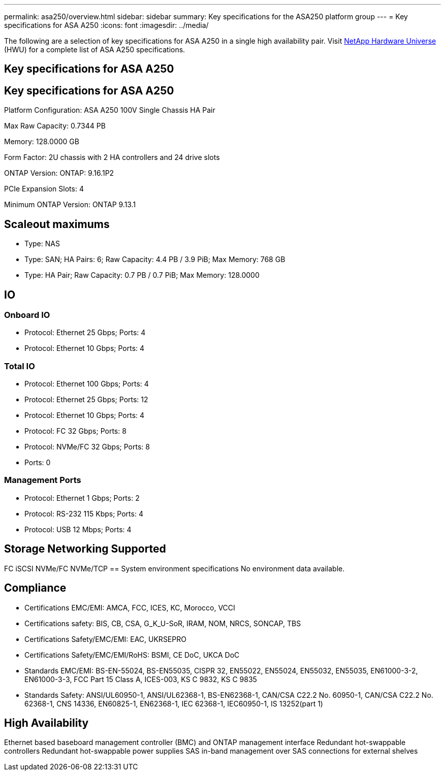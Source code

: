 ---
permalink: asa250/overview.html
sidebar: sidebar
summary: Key specifications for the ASA250 platform group
---
= Key specifications for ASA A250
:icons: font
:imagesdir: ../media/

[.lead]
The following are a selection of key specifications for ASA A250 in a single high availability pair. Visit https://hwu.netapp.com[NetApp Hardware Universe^] (HWU) for a complete list of ASA A250 specifications.

== Key specifications for ASA A250

== Key specifications for ASA A250

Platform Configuration: ASA A250 100V Single Chassis HA Pair

Max Raw Capacity: 0.7344 PB

Memory: 128.0000 GB

Form Factor: 2U chassis with 2 HA controllers and 24 drive slots

ONTAP Version: ONTAP: 9.16.1P2

PCIe Expansion Slots: 4

Minimum ONTAP Version: ONTAP 9.13.1

== Scaleout maximums
* Type: NAS
* Type: SAN; HA Pairs: 6; Raw Capacity: 4.4 PB / 3.9 PiB; Max Memory: 768 GB
* Type: HA Pair; Raw Capacity: 0.7 PB / 0.7 PiB; Max Memory: 128.0000

== IO

=== Onboard IO
* Protocol: Ethernet 25 Gbps; Ports: 4
* Protocol: Ethernet 10 Gbps; Ports: 4

=== Total IO
* Protocol: Ethernet 100 Gbps; Ports: 4
* Protocol: Ethernet 25 Gbps; Ports: 12
* Protocol: Ethernet 10 Gbps; Ports: 4
* Protocol: FC 32 Gbps; Ports: 8
* Protocol: NVMe/FC  32 Gbps; Ports: 8
* Ports: 0

=== Management Ports
* Protocol: Ethernet 1 Gbps; Ports: 2
* Protocol: RS-232 115 Kbps; Ports: 4
* Protocol: USB 12 Mbps; Ports: 4

== Storage Networking Supported
FC
iSCSI
NVMe/FC 
NVMe/TCP
== System environment specifications
No environment data available.

== Compliance
* Certifications EMC/EMI: AMCA,
FCC,
ICES,
KC,
Morocco,
VCCI
* Certifications safety: BIS,
CB,
CSA,
G_K_U-SoR,
IRAM,
NOM,
NRCS,
SONCAP,
TBS
* Certifications Safety/EMC/EMI: EAC,
UKRSEPRO
* Certifications Safety/EMC/EMI/RoHS: BSMI,
CE DoC,
UKCA DoC
* Standards EMC/EMI: BS-EN-55024,
BS-EN55035,
CISPR 32,
EN55022,
EN55024,
EN55032,
EN55035,
EN61000-3-2,
EN61000-3-3,
FCC Part 15 Class A,
ICES-003,
KS C 9832,
KS C 9835
* Standards Safety: ANSI/UL60950-1,
ANSI/UL62368-1,
BS-EN62368-1,
CAN/CSA C22.2 No. 60950-1,
CAN/CSA C22.2 No. 62368-1,
CNS 14336,
EN60825-1,
EN62368-1,
IEC 62368-1,
IEC60950-1,
IS 13252(part 1)

== High Availability
Ethernet based baseboard management controller (BMC) and ONTAP management interface
Redundant hot-swappable controllers
Redundant hot-swappable power supplies
SAS in-band management over SAS connections for external shelves